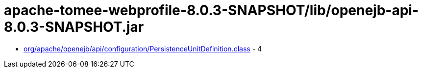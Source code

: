 = apache-tomee-webprofile-8.0.3-SNAPSHOT/lib/openejb-api-8.0.3-SNAPSHOT.jar

 - link:org/apache/openejb/api/configuration/PersistenceUnitDefinition.adoc[org/apache/openejb/api/configuration/PersistenceUnitDefinition.class] - 4
